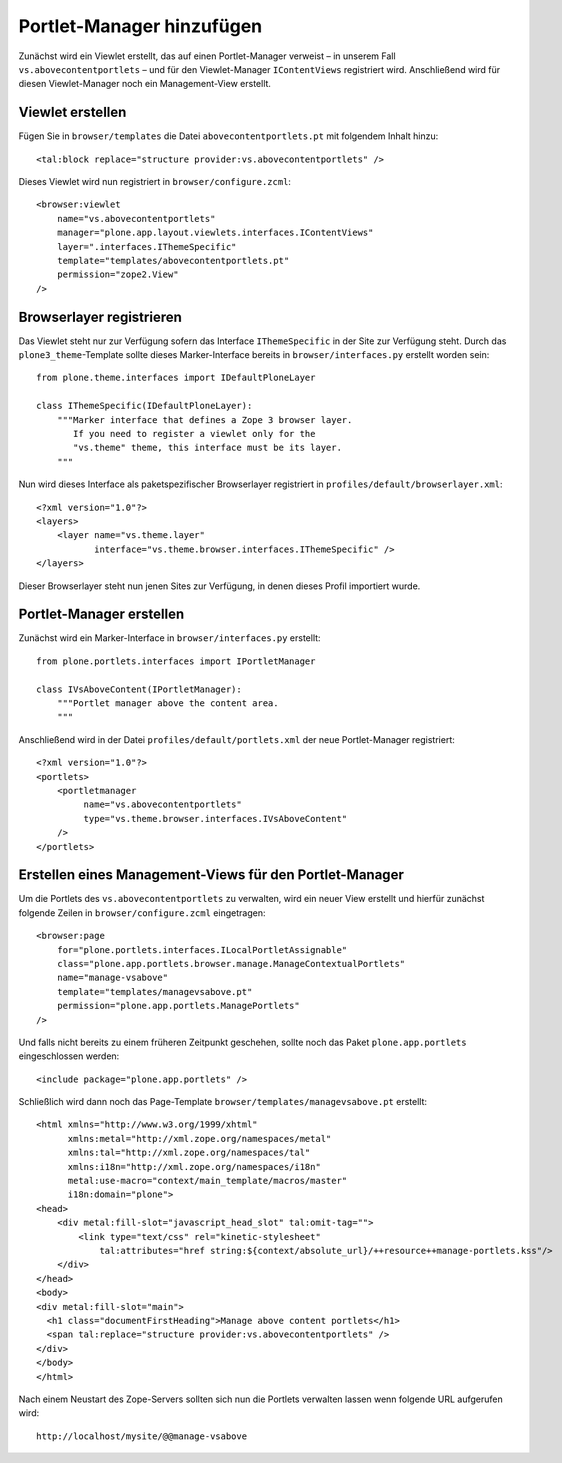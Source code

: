 ==========================
Portlet-Manager hinzufügen
==========================

Zunächst wird ein Viewlet erstellt, das auf einen Portlet-Manager verweist – in unserem Fall ``vs.abovecontentportlets`` – und für den Viewlet-Manager ``IContentViews`` registriert wird. Anschließend wird für diesen Viewlet-Manager noch ein Management-View erstellt.

Viewlet erstellen
=================

Fügen Sie in ``browser/templates`` die Datei ``abovecontentportlets.pt`` mit folgendem Inhalt hinzu::

    <tal:block replace="structure provider:vs.abovecontentportlets" />

Dieses Viewlet wird nun registriert in ``browser/configure.zcml``::

    <browser:viewlet
        name="vs.abovecontentportlets"
        manager="plone.app.layout.viewlets.interfaces.IContentViews"
        layer=".interfaces.IThemeSpecific"
        template="templates/abovecontentportlets.pt"
        permission="zope2.View"
    />

Browserlayer registrieren
=========================

Das Viewlet steht nur zur Verfügung sofern das Interface ``IThemeSpecific`` in der Site zur Verfügung steht. Durch das ``plone3_theme``-Template sollte dieses Marker-Interface bereits in ``browser/interfaces.py`` erstellt worden sein::

    from plone.theme.interfaces import IDefaultPloneLayer

    class IThemeSpecific(IDefaultPloneLayer):
        """Marker interface that defines a Zope 3 browser layer.
           If you need to register a viewlet only for the
           "vs.theme" theme, this interface must be its layer.
        """

Nun wird dieses Interface als paketspezifischer Browserlayer registriert in ``profiles/default/browserlayer.xml``::

    <?xml version="1.0"?>
    <layers>
        <layer name="vs.theme.layer"
               interface="vs.theme.browser.interfaces.IThemeSpecific" />
    </layers>

Dieser Browserlayer steht nun jenen Sites zur Verfügung, in denen dieses Profil importiert wurde.

Portlet-Manager erstellen
=========================

Zunächst wird ein Marker-Interface in ``browser/interfaces.py`` erstellt::

    from plone.portlets.interfaces import IPortletManager

    class IVsAboveContent(IPortletManager):
        """Portlet manager above the content area.
        """

Anschließend wird in der Datei ``profiles/default/portlets.xml`` der neue Portlet-Manager registriert::

    <?xml version="1.0"?>
    <portlets>
        <portletmanager
             name="vs.abovecontentportlets"
             type="vs.theme.browser.interfaces.IVsAboveContent"
        />
    </portlets>

Erstellen eines Management-Views für den Portlet-Manager
========================================================

Um die Portlets des ``vs.abovecontentportlets`` zu verwalten, wird ein neuer View erstellt und hierfür zunächst folgende Zeilen in ``browser/configure.zcml`` eingetragen::

    <browser:page
        for="plone.portlets.interfaces.ILocalPortletAssignable"
        class="plone.app.portlets.browser.manage.ManageContextualPortlets"
        name="manage-vsabove"
        template="templates/managevsabove.pt"
        permission="plone.app.portlets.ManagePortlets"
    />

Und falls nicht bereits zu einem früheren Zeitpunkt geschehen, sollte noch das Paket ``plone.app.portlets`` eingeschlossen werden::

    <include package="plone.app.portlets" />

Schließlich wird dann noch das Page-Template ``browser/templates/managevsabove.pt`` erstellt::

    <html xmlns="http://www.w3.org/1999/xhtml"
          xmlns:metal="http://xml.zope.org/namespaces/metal"
          xmlns:tal="http://xml.zope.org/namespaces/tal"
          xmlns:i18n="http://xml.zope.org/namespaces/i18n"
          metal:use-macro="context/main_template/macros/master"
          i18n:domain="plone">
    <head>
        <div metal:fill-slot="javascript_head_slot" tal:omit-tag="">
            <link type="text/css" rel="kinetic-stylesheet"
                tal:attributes="href string:${context/absolute_url}/++resource++manage-portlets.kss"/>
        </div>
    </head>
    <body>
    <div metal:fill-slot="main">
      <h1 class="documentFirstHeading">Manage above content portlets</h1>
      <span tal:replace="structure provider:vs.abovecontentportlets" />
    </div>
    </body>
    </html>

Nach einem Neustart des Zope-Servers sollten sich nun die Portlets verwalten lassen wenn folgende URL aufgerufen wird::

    http://localhost/mysite/@@manage-vsabove
